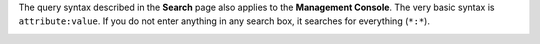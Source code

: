 .. This is an included how-to. 

The query syntax described in the **Search** page also applies to the **Management Console**. The very basic syntax is ``attribute:value``. If you do not enter anything in any search box, it searches for everything (``*:*``).

.. image:: ../../images_old/step_manage_server_open_source_search_2.png
